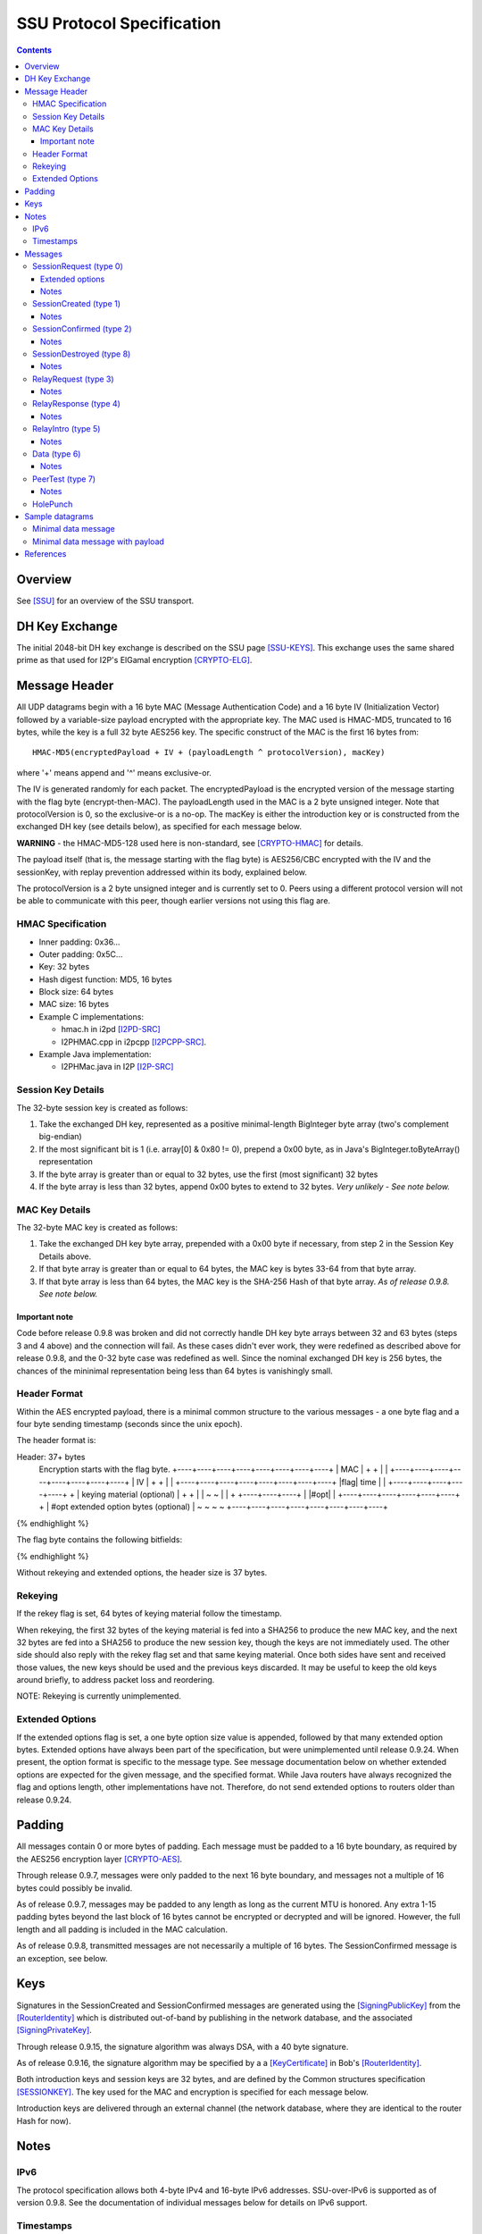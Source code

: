 ==========================
SSU Protocol Specification
==========================
.. meta::
    :lastupdated: November 2015
    :accuratefor: 0.9.24

.. contents::


Overview
========

See [SSU]_ for an overview of the SSU transport.


.. _dh:

DH Key Exchange
===============

The initial 2048-bit DH key exchange is described on the SSU page [SSU-KEYS]_.
This exchange uses the same shared prime as that used for I2P's ElGamal
encryption [CRYPTO-ELG]_.


.. _header:

Message Header
==============

All UDP datagrams begin with a 16 byte MAC (Message Authentication Code) and a
16 byte IV (Initialization Vector) followed by a variable-size payload
encrypted with the appropriate key.  The MAC used is HMAC-MD5, truncated to 16
bytes, while the key is a full 32 byte AES256 key.  The specific construct of
the MAC is the first 16 bytes from::

  HMAC-MD5(encryptedPayload + IV + (payloadLength ^ protocolVersion), macKey)

where '+' means append and '^' means exclusive-or.

The IV is generated randomly for each packet.  The encryptedPayload is the
encrypted version of the message starting with the flag byte
(encrypt-then-MAC).  The payloadLength used in the MAC is a 2 byte unsigned
integer.  Note that protocolVersion is 0, so the exclusive-or is a no-op.  The
macKey is either the introduction key or is constructed from the exchanged DH
key (see details below), as specified for each message below.

**WARNING** - the HMAC-MD5-128 used here is non-standard, see [CRYPTO-HMAC]_
for details.

The payload itself (that is, the message starting with the flag byte) is
AES256/CBC encrypted with the IV and the sessionKey, with replay prevention
addressed within its body, explained below.

The protocolVersion is a 2 byte unsigned integer and is currently set to 0.
Peers using a different protocol version will not be able to communicate with
this peer, though earlier versions not using this flag are.

HMAC Specification
------------------

* Inner padding: 0x36...
* Outer padding: 0x5C...
* Key: 32 bytes
* Hash digest function: MD5, 16 bytes
* Block size: 64 bytes
* MAC size: 16 bytes
* Example C implementations:

  * hmac.h in i2pd [I2PD-SRC]_
  * I2PHMAC.cpp in i2pcpp [I2PCPP-SRC]_.

* Example Java implementation:

  * I2PHMac.java in I2P [I2P-SRC]_

Session Key Details
-------------------

The 32-byte session key is created as follows:

1. Take the exchanged DH key, represented as a positive minimal-length
   BigInteger byte array (two's complement big-endian)

2. If the most significant bit is 1 (i.e. array[0] & 0x80 != 0), prepend a 0x00
   byte, as in Java's BigInteger.toByteArray() representation

3. If the byte array is greater than or equal to 32 bytes, use the first (most
   significant) 32 bytes

4. If the byte array is less than 32 bytes, append 0x00 bytes to extend to 32
   bytes. *Very unlikely - See note below.*

MAC Key Details
---------------

The 32-byte MAC key is created as follows:

1. Take the exchanged DH key byte array, prepended with a 0x00 byte if
   necessary, from step 2 in the Session Key Details above.

2. If that byte array is greater than or equal to 64 bytes, the MAC key is
   bytes 33-64 from that byte array.

3. If that byte array is less than 64 bytes, the MAC key is the SHA-256 Hash of
   that byte array. *As of release 0.9.8. See note below.*

Important note
``````````````
Code before release 0.9.8 was broken and did not correctly handle DH key byte
arrays between 32 and 63 bytes (steps 3 and 4 above) and the connection will
fail.  As these cases didn't ever work, they were redefined as described above
for release 0.9.8, and the 0-32 byte case was redefined as well.  Since the
nominal exchanged DH key is 256 bytes, the chances of the mininimal
representation being less than 64 bytes is vanishingly small.

Header Format
-------------

Within the AES encrypted payload, there is a minimal common structure to the
various messages - a one byte flag and a four byte sending timestamp (seconds
since the unix epoch).

The header format is:

.. raw:: html

  {% highlight lang='dataspec' %}
Header: 37+ bytes
  Encryption starts with the flag byte.
  +----+----+----+----+----+----+----+----+
  |                  MAC                  |
  +                                       +
  |                                       |
  +----+----+----+----+----+----+----+----+
  |                   IV                  |
  +                                       +
  |                                       |
  +----+----+----+----+----+----+----+----+
  |flag|        time       |              |
  +----+----+----+----+----+              +
  | keying material (optional)            |
  +                                       +
  |                                       |
  ~                                       ~
  |                                       |
  +                        +----+----+----+
  |                        |#opt|         |
  +----+----+----+----+----+----+         +
  | #opt extended option bytes (optional) |
  ~                                       ~
  ~                                       ~
  +----+----+----+----+----+----+----+----+
{% endhighlight %}

The flag byte contains the following bitfields:

.. raw:: html

  {% highlight %}
  Bit order: 76543210 (bit 7 is MSB)

    bits 7-4: payload type
       bit 3: If 1, rekey data is included. Always 0, unimplemented
       bit 2: If 1, extended options are included. Always 0 before release
              0.9.24.
    bits 1-0: reserved, set to 0 for compatibility with future uses
{% endhighlight %}

Without rekeying and extended options, the header size is 37 bytes.

.. _rekey:

Rekeying
--------

If the rekey flag is set, 64 bytes of keying material follow the timestamp.

When rekeying, the first 32 bytes of the keying material is fed into a SHA256
to produce the new MAC key, and the next 32 bytes are fed into a SHA256 to
produce the new session key, though the keys are not immediately used.  The
other side should also reply with the rekey flag set and that same keying
material.  Once both sides have sent and received those values, the new keys
should be used and the previous keys discarded.  It may be useful to keep the
old keys around briefly, to address packet loss and reordering.

NOTE: Rekeying is currently unimplemented.

.. _extend:

Extended Options
----------------

If the extended options flag is set, a one byte option size value is appended,
followed by that many extended option bytes. Extended options have always been
part of the specification, but were unimplemented until release 0.9.24. When
present, the option format is specific to the message type. See message
documentation below on whether extended options are expected for the given
message, and the specified format. While Java routers have always recognized the
flag and options length, other implementations have not. Therefore, do not send
extended options to routers older than release 0.9.24.


Padding
=======

All messages contain 0 or more bytes of padding.  Each message must be padded
to a 16 byte boundary, as required by the AES256 encryption layer
[CRYPTO-AES]_.

Through release 0.9.7, messages were only padded to the next 16 byte boundary,
and messages not a multiple of 16 bytes could possibly be invalid.

As of release 0.9.7, messages may be padded to any length as long as the
current MTU is honored.  Any extra 1-15 padding bytes beyond the last block of
16 bytes cannot be encrypted or decrypted and will be ignored.  However, the
full length and all padding is included in the MAC calculation.

As of release 0.9.8, transmitted messages are not necessarily a multiple of 16
bytes.  The SessionConfirmed message is an exception, see below.


Keys
====

Signatures in the SessionCreated and SessionConfirmed messages are generated
using the [SigningPublicKey]_ from the [RouterIdentity]_ which is distributed
out-of-band by publishing in the network database, and the associated
[SigningPrivateKey]_.

Through release 0.9.15, the signature algorithm was always DSA, with a 40 byte
signature.

As of release 0.9.16, the signature algorithm may be specified by a a
[KeyCertificate]_ in Bob's [RouterIdentity]_.

Both introduction keys and session keys are 32 bytes, and are defined by the
Common structures specification [SESSIONKEY]_.  The key used for the MAC and
encryption is specified for each message below.

Introduction keys are delivered through an external channel (the network
database, where they are identical to the router Hash for now).


Notes
=====

IPv6
----

The protocol specification allows both 4-byte IPv4 and 16-byte IPv6 addresses.
SSU-over-IPv6 is supported as of version 0.9.8.  See the documentation of
individual messages below for details on IPv6 support.

.. _time:

Timestamps
----------

While most of I2P uses 8-byte [Date]_ timestamps with millisecond resolution,
SSU uses 4-byte unsigned integer timestamps with one-second resolution. Because
these values are unsigned, they will not roll over until February 2106.


Messages
========

There are 10 messages (payload types) defined:

====  ================  =====
Type      Message       Notes
====  ================  =====
  0   SessionRequest
  1   SessionCreated
  2   SessionConfirmed
  3   RelayRequest
  4   RelayResponse
  5   RelayIntro
  6   Data
  7   PeerTest
  8   SessionDestroyed  Implemented as of 0.8.9
 n/a  HolePunch
====  ================  =====

.. _sessionRequest:

SessionRequest (type 0)
-----------------------

This is the first message sent to establish a session.

====================  ======================================================
**Peer:**             Alice to Bob
**Data:**             * 256 byte X, to begin the DH agreement
                      * 1 byte IP address size
                      * that many byte representation of Bob's IP address
                      * N bytes, currently uninterpreted
**Crypto Key used:**  Bob's introKey, as retrieved from the network database
**MAC Key used:**     Bob's introKey, as retrieved from the network database
====================  ======================================================

Message format:

.. raw:: html

  {% highlight lang='dataspec' %}
+----+----+----+----+----+----+----+----+
  |         X, as calculated from DH      |
  ~                .  .  .                ~
  |                                       |
  +----+----+----+----+----+----+----+----+
  |size| that many byte IP address (4-16) |
  +----+----+----+----+----+----+----+----+
  | arbitrary amount of uninterpreted data|
  ~                .  .  .                ~
{% endhighlight %}

Typical size including header, in current implementation: 304 (IPv4) or 320
(IPv6) bytes (before non-mod-16 padding)

Extended options
````````````````
*Note: This is a proposal, to be implemented in 0.9.24. Subject to change.*

* Minimum length: 3 (option length byte + 2 bytes)

* Option length: 2 minimum

* 2 bytes flags:

.. raw:: html

  {% highlight %}
  Bit order: 15...76543210 (bit 15 is MSB)

        bit 0: 1 for Alice to request a relay tag from Bob in the
               `SessionCreated` response, 0 if Alice does not need a relay tag.
               Note that "1" is the default if no extended options are present
    bits 15-1: unused, set to 0 for compatibility with future uses
{% endhighlight %}

Notes
`````
* IPv4 and IPv6 addresses are supported.

* The uninterpreted data could possibly be used in the future for challenges.

.. _sessioncreated:

SessionCreated (type 1)
-----------------------

This is the response to a SessionRequest_.

====================  ==========================================================
**Peer:**             Bob to Alice
**Data:**             * 256 byte Y, to complete the DH agreement
	              * 1 byte IP address size
	              * that many byte representation of Alice's IP address
	              * 2 byte Alice's port number
                      * 4 byte relay (introduction) tag which Alice can publish
                        (else 0x00000000)
                      * 4 byte timestamp (seconds from the epoch) for use in the
                        DSA signature
                      * Bob's [Signature]_ of the critical exchanged data (X +
                        Y + Alice's IP + Alice's port + Bob's IP + Bob's port +
                        Alice's new relay tag + Bob's signed on time), encrypted
                        with another layer of encryption using the negotiated
                        sessionKey.  The IV is reused here. See notes for length
                        information.
                      * 0-15 bytes of padding of the signature, using random
                        data, to a multiple of 16 bytes, so that the signature +
                        padding may be encrypted with an additional layer of
                        encryption using the negotiated session key as part of
                        the DSA block.
                      * N bytes, currently uninterpreted
**Crypto Key used:**  Bob's introKey, with an additional layer of encryption
                      over the 40 byte signature and the following 8 bytes
                      padding.
**MAC Key used:**     Bob's introKey
====================  ==========================================================

Message format:

.. raw:: html

  {% highlight lang='dataspec' %}
+----+----+----+----+----+----+----+----+
  |         Y, as calculated from DH      |
  ~                .  .  .                ~
  |                                       |
  +----+----+----+----+----+----+----+----+
  |size| that many byte IP address (4-16) |
  +----+----+----+----+----+----+----+----+
  | Port (A)| public relay tag  |  signed
  +----+----+----+----+----+----+----+----+
    on time |                             |
  +----+----+                             +
  |                                       |
  +                                       +
  |             signature                 |
  +                                       +
  |                                       |
  +                                       +
  |                                       |
  +         +----+----+----+----+----+----+
  |         |   (0-15 bytes of padding) 
  +----+----+----+----+----+----+----+----+
            |                             |
  +----+----+                             +
  |           arbitrary amount            |
  ~        of uninterpreted data          ~
  ~                .  .  .                ~
{% endhighlight %}

Typical size including header, in current implementation: 368 bytes (IPv4 or
IPv6) (before non-mod-16 padding)

Notes
`````
* IPv4 and IPv6 addresses are supported.

* If the relay tag is nonzero, Bob is offering to act as an introducer for
  Alice. Alice may subsequently publish Bob's address and the relay tag in the
  network database.

* For the signature, Bob must use his external port, as that what Alice will
  use to verify. If Bob's NAT/firewall has mapped his internal port to a
  different external port, and Bob is unaware of it, the verification by Alice
  will fail.

* See the Keys_ section above for details on signatures. Alice already has
  Bob's public signing key, from the network database.

* Through release 0.9.15, the signature was always a 40 byte DSA signature and
  the padding was always 8 bytes. As of release 0.9.16, the signature type and
  length are implied by the type of the [SigningPublicKey]_ in Bob's
  [RouterIdentity]_. The padding is as necessary to a multiple of 16 bytes.

* This is the only message that uses the sender's intro key. All others use the
  receiver's intro key or the established session key.

* Signed-on time appears to be unused or unverified in the current
  implementation.

* The uninterpreted data could possibly be used in the future for challenges.

* Extended options in the header: Not expected, undefined.

.. _sessionconfirmed:

SessionConfirmed (type 2)
-------------------------

This is the response to a SessionCreated_ message and the last step in
establishing a session.  There may be multiple SessionConfirmed messages
required if the Router Identity must be fragmented.

====================  ==========================================================
**Peer:**             Alice to Bob
**Data:**             * 1 byte identity fragment info::

                          Bit order: 76543210 (bit 7 is MSB)
                          bits 7-4: current identity fragment # 0-14
                          bits 3-0: total identity fragments (F) 1-15

                      * 2 byte size of the current identity fragment
                      * that many byte fragment of Alice's [RouterIdentity]_
                      * After the last identity fragment only:

                        * 4 byte signed-on time

                      * N bytes padding, currently uninterpreted
                      * After the last identity fragment only:

                        * The remaining bytes contain Alice's [Signature]_ of
                          the critical exchanged data (X + Y + Alice's IP +
                          Alice's port + Bob's IP + Bob's port + Alice's new
                          relay tag + Alice's signed on time). See notes for
                          length information.
**Crypto Key used:**  Alice/Bob sessionKey, as generated from the DH exchange
**MAC Key used:**     Alice/Bob MAC Key, as generated from the DH exchange
====================  ==========================================================

**Fragment 0 through F-2** (only if F > 1; currently unused, see notes below):

.. raw:: html

  {% highlight lang='dataspec' %}
+----+----+----+----+----+----+----+----+
  |info| cursize |                        |
  +----+----+----+                        +
  |      fragment of Alice's full         |
  ~            Router Identity            ~
  ~                .  .  .                ~
  |                                       |
  +----+----+----+----+----+----+----+----+
  | arbitrary amount of uninterpreted data|
  ~                .  .  .                ~
{% endhighlight %}
 
**Fragment F-1 (last or only fragment):**

.. raw:: html

  {% highlight lang='dataspec' %}
+----+----+----+----+----+----+----+----+
  |info| cursize |                        |
  +----+----+----+                        +
  |     last fragment of Alice's full     |
  ~            Router Identity            ~
  ~                .  .  .                ~
  |                                       |
  +----+----+----+----+----+----+----+----+
  |  signed on time   |                   |
  +----+----+----+----+                   +
  |  arbitrary amount of uninterpreted    |
  ~      data, until the signature at     ~
  ~       end of the current packet       ~
  |  Packet length must be mult. of 16    |
  +----+----+----+----+----+----+----+----+
  +                                       +
  |                                       |
  +                                       +
  |             signature                 |
  +                                       +
  |                                       |
  +                                       +
  |                                       |
  +----+----+----+----+----+----+----+----+
{% endhighlight %}
 
Typical size including header, in current implementation: 480 bytes (before
non-mod-16 padding)

Notes
`````
* In the current implementation, the maximum fragment size is 512 bytes. This
  should be extended so that longer signatures will work without fragmentation.
  The current implementation does not correctly process signatures split across
  two fragments.

* The typical [RouterIdentity]_ is 387 bytes, so no fragmentation is ever
  necessary. If new crypto extends the size of the RouterIdentity, the
  fragmentation scheme must be tested carefully.

* There is no mechanism for requesting or redelivering missing fragments.

* The total fragments field F must be set identically in all fragments.

* See the Keys_ section above for details on DSA signatures.

* Signed-on time appears to be unused or unverified in the current
  implementation.

* Since the signature is at the end, the padding in the last or only packet
  must pad the total packet to a multiple of 16 bytes, or the signature will
  not get decrypted correctly. This is different from all the other message
  types, where the padding is at the end.

* Through release 0.9.15, the signature was always a 40 byte DSA signature. As
  of release 0.9.16, the signature type and length are implied by the type of
  the [SigningPublicKey]_ in Alice's [RouterIdentity]_. The padding is as
  necessary to a multiple of 16 bytes.

* Extended options in the header: Not expected, undefined.

.. _sessiondestroyed:

SessionDestroyed (type 8)
-------------------------

The SessionDestroyed message was implemented (reception only) in release 0.8.1,
and is sent as of release 0.8.9.

====================  ============================
**Peer:**             Alice to Bob or Bob to Alice
**Data:**             none
**Crypto Key used:**  Alice/Bob sessionKey
**MAC Key used:**     Alice/Bob MAC Key
====================  ============================

This message does not contain any data.  Typical size including header, in
current implementation: 48 bytes (before non-mod-16 padding)

Notes
`````
* Destroy messages received with the sender's or receiver's intro key will be
  ignored.

* Extended options in the header: Not expected, undefined.


.. _relayrequest:

RelayRequest (type 3)
---------------------

This is the first message sent from Alice to Bob to request an introduction to
Charlie.

====================  ==========================================================
**Peer:**             Alice to Bob
**Data:**             * 4 byte relay (introduction) tag, nonzero, as received by
                        Alice in the SessionCreated_ message from Bob
                      * 1 byte IP address size
                      * that many byte representation of Alice's IP address
                      * 2 byte port number (of Alice)
                      * 1 byte challenge size
                      * that many bytes to be relayed to Charlie in the intro
                      * Alice's 32-byte introduction key (so Bob can reply with
                        Charlie's info)
                      * 4 byte nonce of Alice's relay request
                      * N bytes, currently uninterpreted
**Crypto Key used:**  Bob's introKey, as retrieved from the network database (or
                      Alice/Bob sessionKey, if established)
**MAC Key used:**     Bob's introKey, as retrieved from the network database (or
                      Alice/Bob MAC Key, if established)
====================  ==========================================================
 
Message format:

.. raw:: html

  {% highlight lang='dataspec' %}
+----+----+----+----+----+----+----+----+
  |      relay tag    |size| Alice IP addr
  +----+----+----+----+----+----+----+----+
       | Port (A)|size| challenge bytes   |
  +----+----+----+----+                   +
  |      to be delivered to Charlie       |
  +----+----+----+----+----+----+----+----+
  | Alice's intro key                     |
  +                                       +
  |                                       |
  +                                       +
  |                                       |
  +                                       +
  |                                       |
  +----+----+----+----+----+----+----+----+
  |       nonce       |                   |
  +----+----+----+----+                   +
  | arbitrary amount of uninterpreted data|
  ~                .  .  .                ~
{% endhighlight %}

Typical size including header, in current implementation: 96 bytes (no Alice IP
included) or 112 bytes (4-byte Alice IP included) (before non-mod-16 padding)

Notes
`````
* The IP address is only included if it is be different than the packet's
  source address and port. In the current implementation, the IP length is
  always 0 and the port is always 0, and the receiver should use the packet's
  source address and port.

* This message may be sent via IPv4 or IPv6. If IPv6, Alice must include her
  IPv4 address and port.

* If Alice includes her address/port, Bob may perform additional validation
  before continuing.

  * Prior to release 0.9.24, Java I2P rejected any address or port that was
    different from the connection.

* Challenge is unimplemented, challenge size is always zero

* There are no plans to implement relaying for IPv6.

* Prior to release 0.9.12, Bob's intro key was always used. As of release
  0.9.12, the session key is used if there is an established session between
  Alice and Bob. In practice, there must be an established session, as Alice
  will only get the nonce (introduction tag) from the session created message,
  and Bob will mark the introduction tag invalid once the session is destroyed.

* Extended options in the header: Not expected, undefined.

.. _relayresponse:

RelayResponse (type 4)
----------------------

This is the response to a RelayRequest_ and is sent from Bob to Alice.

====================  ==========================================================
**Peer:**             Bob to Alice
**Data:**             * 1 byte IP address size
                      * that many byte representation of Charlie's IP address
                      * 2 byte Charlie's port number
                      * 1 byte IP address size
                      * that many byte representation of Alice's IP address
                      * 2 byte Alice's port number
                      * 4 byte nonce sent by Alice
                      * N bytes, currently uninterpreted
**Crypto Key used:**  Alice's introKey, as received in the Relay Request (or
                      Alice/Bob sessionKey, if established)
**MAC Key used:**     Alice's introKey, as received in the Relay Request (or
                      Alice/Bob MAC Key, if established)
====================  ==========================================================

Message format:

.. raw:: html

  {% highlight lang='dataspec' %}
+----+----+----+----+----+----+----+----+
  |size|    Charlie IP     | Port (C)|size|
  +----+----+----+----+----+----+----+----+
  |    Alice IP       | Port (A)|  nonce
  +----+----+----+----+----+----+----+----+
            |   arbitrary amount of       |
  +----+----+                             +
  |          uninterpreted data           |
  ~                .  .  .                ~
{% endhighlight %}

Typical size including header, in current implementation: 64 (Alice IPv4) or 80
(Alice IPv6) bytes (before non-mod-16 padding)

Notes
`````
* This message may be sent via IPv4 or IPv6.

* Alice's IP address/port are the apparent IP/port that Bob received the
  RelayRequest on (not necessarily the IP Alice included in the RelayRequest),
  and may be IPv4 or IPv6. Alice currently ignores these on receive.

* Charlie's IP address must be IPv4, as that is the address that Alice will
  send the SessionRequest to after the Hole Punch.

* There are no plans to implement relaying for IPv6.

* Prior to release 0.9.12, Alice's intro key was always used. As of release
  0.9.12, the session key is used if there is an established session between
  Alice and Bob.

* Extended options in the header: Not expected, undefined.

.. _relayintro:

RelayIntro (type 5)
-------------------

This is the introduction for Alice, which is sent from Bob to Charlie.

====================  =====================================================
**Peer:**             Bob to Charlie
**Data:**             * 1 byte IP address size
                      * that many byte representation of Alice's IP address
                      * 2 byte port number (of Alice)
                      * 1 byte challenge size
                      * that many bytes relayed from Alice
                      * N bytes, currently uninterpreted
**Crypto Key used:**  Bob/Charlie sessionKey
**MAC Key used:**     Bob/Charlie MAC Key
====================  =====================================================

Message format:

.. raw:: html

  {% highlight lang='dataspec' %}
+----+----+----+----+----+----+----+----+
  |size|     Alice IP      | Port (A)|size|
  +----+----+----+----+----+----+----+----+
  |      that many bytes of challenge     |
  +                                       +
  |        data relayed from Alice        |
  +----+----+----+----+----+----+----+----+
  | arbitrary amount of uninterpreted data|
  ~                .  .  .                ~
{% endhighlight %}

Typical size including header, in current implementation: 48 bytes (before
non-mod-16 padding)

Notes
`````
* Alice's IP address is always 4 bytes in the current implementation, because
  Alice is trying to connect to Charlie via IPv4.

* This message must be sent via an established IPv4 connection, as that's the
  only way that Bob knows Charlie's IPv4 address to return to Alice in the
  RelayResponse_.

* Challenge is unimplemented, challenge size is always zero

* Extended options in the header: Not expected, undefined.

.. _data:

Data (type 6)
-------------

This message is used for data transport and acknowledgment.

====================  ==========================================================
**Peer:**             Any
**Data:**             * 1 byte flags::

                          Bit order: 76543210 (bit 7 is MSB)
                          bit 7: explicit ACKs included
                          bit 6: ACK bitfields included
                          bit 5: reserved
                          bit 4: explicit congestion notification (ECN)
                          bit 3: request previous ACKs
                          bit 2: want reply
                          bit 1: extended data included (unused, never set)
                          bit 0: reserved

                      * if explicit ACKs are included:

	                * a 1 byte number of ACKs
                        * that many 4 byte MessageIds being fully ACKed

                      * if ACK bitfields are included:

                        * a 1 byte number of ACK bitfields
                        * that many 4 byte MessageIds + a 1 or more byte ACK
                          bitfield. The bitfield uses the 7 low bits of each
                          byte, with the high bit specifying whether an
                          additional bitfield byte follows it (1 = true, 0 = the
                          current bitfield byte is the last).  These sequence of
                          7 bit arrays represent whether a fragment has been
                          received - if a bit is 1, the fragment has been
                          received.  To clarify, assuming fragments 0, 2, 5, and
                          9 have been received, the bitfield bytes would be as
                          follows::

                              byte 0:
                                 Bit order: 76543210 (bit 7 is MSB)
                                 bit 7: 1 (further bitfield bytes follow)
                                 bit 6: 0 (fragment 6 not received)
                                 bit 5: 1 (fragment 5 received)
                                 bit 4: 0 (fragment 4 not received)
                                 bit 3: 0 (fragment 3 not received)
                                 bit 2: 1 (fragment 2 received)
                                 bit 1: 0 (fragment 1 not received)
                                 bit 0: 1 (fragment 0 received)
                              byte 1:
                                 Bit order: 76543210 (bit 7 is MSB)
                                 bit 7: 0 (no further bitfield bytes)
                                 bit 6: 0 (fragment 13 not received)
                                 bit 5: 0 (fragment 12 not received)
                                 bit 4: 0 (fragment 11 not received)
                                 bit 3: 0 (fragment 10 not received)
                                 bit 2: 1 (fragment 9 received)
                                 bit 1: 0 (fragment 8 not received)
                                 bit 0: 0 (fragment 7 not received)

                      * If extended data included:

                        * 1 byte data size
                        * that many bytes of extended data (currently
                          uninterpreted)

                      * 1 byte number of fragments (can be zero)
                      * If nonzero, that many message fragments. Each fragment
                        contains:

                        * 4 byte messageId
                        * 3 byte fragment info::

                            Bit order: 76543210 (bit 7 is MSB)
                            bits 23-17: fragment # 0 - 127
                            bit 16: isLast (1 = true)
                            bits 15-14: unused, set to 0 for compatibility with
                                        future uses
                            bits 13-0: fragment size 0 - 16383

                        * that many bytes

                      * N bytes padding, uninterpreted
**Crypto Key used:**  Alice/Bob sessionKey
**MAC Key used:**     Alice/Bob MAC Key
====================  ==========================================================

Message format:

.. raw:: html

  {% highlight lang='dataspec' %}
+----+----+----+----+----+----+----+----+
  |flag| (additional headers, determined  |
  +----+                                  +
  ~ by the flags, such as ACKs or         ~
  | bitfields                             |
  +----+----+----+----+----+----+----+----+
  |#frg|     messageId     |   frag info  |
  +----+----+----+----+----+----+----+----+
  | that many bytes of fragment data      |
  ~                .  .  .                ~
  |                                       |
  +----+----+----+----+----+----+----+----+
  |     messageId     |   frag info  |    |
  +----+----+----+----+----+----+----+    +
  | that many bytes of fragment data      |
  ~                .  .  .                ~
  |                                       |
  +----+----+----+----+----+----+----+----+
  |     messageId     |   frag info  |    |
  +----+----+----+----+----+----+----+    +
  | that many bytes of fragment data      |
  ~                .  .  .                ~
  |                                       |
  +----+----+----+----+----+----+----+----+
  | arbitrary amount of uninterpreted data|
  ~                .  .  .                ~
{% endhighlight %}

Notes
`````
* The current implementation adds a limited number of duplicate acks for
  messages previously acked, if space is available.

* If the number of fragments is zero, this is an ack-only or keepalive message.

* The ECN feature is unimplemented, and the bit is never set.

* In the current implementation, the want reply bit is set when the number of
  fragments is greater then zero, and not set when there are no fragments.

* Extended data is unimplemented and never present.

* Reception of multiple fragments is supported in all releases. Transmission of
  multiple fragments is implemented in release 0.9.16.

* As currently implemented, maximum fragments is 64 (maximum fragment number =
  63).

* As currently implemented, maximum fragment size is of course less than the
  MTU.

* Take care not to exceed the maximum MTU even if there is a large number of
  ACKs to send.

* The protocol allows zero-length fragments but there's no reason to send them.

* In SSU, the data uses a short 5-byte I2NP header followed by the payload of
  the I2NP message instead of the standard 16-byte I2NP header. The short I2NP
  header consists only of the one-byte I2NP type and 4-byte expiration in
  seconds. The I2NP message ID is used as the message ID for the fragment. The
  I2NP size is assembled from the fragment sizes. The I2NP checksum is not
  required as UDP message integrity is ensured by decryption.

* Message IDs are not sequence numbers and are not consecutive. SSU does not
  guarantee in-order delivery. While we use the I2NP message ID as the SSU
  message ID, from the SSU protocol view, they are random numbers. In fact,
  since the router uses a single Bloom filter for all peers, the message ID
  must be an actual random number.

* Because there are no sequence numbers, there is no way to be sure an ACK was
  received. The current implementation routinely sends a large amount of
  duplicate ACKs. Duplicate ACKs should not be taken as an indication of
  congestion.

* ACK Bitfield notes: The receiver of a data packet does not know how many
  fragments are in the message unless it has received the last fragment.
  Therefore, the number of bitfield bytes sent in response may be less or more
  than the number of fragments divided by 7. For example, if the highest
  fragment the receiver has seen is number 4, only one byte is required to be
  sent, even if there may be 13 fragments total. Up to 10 bytes (i.e. (64 / 7)
  + 1) may be included for each message ID acked.

* Extended options in the header: Not expected, undefined.

.. _peertest:

PeerTest (type 7)
-----------------

See [SSU-PEERTEST]_ for details.

====================  ==========================================================
**Peer:**             Any
**Data:**             * 4 byte nonce
                      * 1 byte IP address size (may be zero)
                      * that many byte representation of Alice's IP address, if
                        size > 0
                      * 2 byte Alice's port number
                      * Alice's or Charlie's 32-byte introduction key
                      * N bytes, currently uninterpreted

**Crypto Key used:**  Listed in order of occurrence:

                      1. When sent from Alice to Bob: Alice/Bob sessionKey

                         (The protocol also permits Bob's introKey if Alice and
                         Bob do not have an established session, but in the
                         current implementation Alice always selects a Bob that
                         is established.  As of release 0.9.15, Bob will reject
                         PeerTests from peers without an established session.)

                      2. When sent from Bob to Charlie: Bob/Charlie sessionKey

                      3. When sent from Charlie to Bob: Bob/Charlie sessionKey

                      4. When sent from Bob to Alice: Alice's introKey, as
                         received in the PeerTest message from Alice

                      5. When sent from Charlie to Alice: Alice's introKey, as
                         received in the PeerTest message from Bob

                      6. When sent from Alice to Charlie: Charlie's introKey, as
                         received in the PeerTest message from Charlie

**MAC Key used:**     Listed in order of occurrence:

                      1. When sent from Alice to Bob: Alice/Bob MAC Key

                         (The protocol also permits Bob's introKey if Alice and
                         Bob do not have an established session, but in the
                         current implementation Alice always selects a Bob that
                         is established. As of release 0.9.15, Bob will reject
                         PeerTests from peers without an established session.)

                      2. When sent from Bob to Charlie: Bob/Charlie MAC Key

                      3. When sent from Charlie to Bob: Bob/Charlie MAC Key

                      4. When sent from Bob to Alice: Alice's introKey, as
                         received in the PeerTest message from Alice

                      5. When sent from Charlie to Alice: Alice's introKey, as
                         received in the PeerTest message from Bob

                      6. When sent from Alice to Charlie: Charlie's introKey, as
                         received in the PeerTest message from Charlie
====================  ==========================================================

Message format:

.. raw:: html

  {% highlight lang='dataspec' %}
+----+----+----+----+----+----+----+----+
  |    test nonce     |size| Alice IP addr
  +----+----+----+----+----+----+----+----+
       | Port (A)|                        |
  +----+----+----+                        +
  | Alice or Charlie's                    |
  + introduction key (Alice's is sent to  +
  | Bob and Charlie, while Charlie's is   |
  + sent to Alice)                        +
  |                                       |
  +              +----+----+----+----+----+
  |              | arbitrary amount of    |
  +----+----+----+                        |
  | uninterpreted data                    |
  ~                .  .  .                ~
{% endhighlight %}

Typical size including header, in current implementation: 80 bytes (before
non-mod-16 padding)

Notes
`````
* When sent by Alice, IP address size is 0, IP address is not present, and port
  is 0, as Bob and Charlie do not use the data; the point is to determine
  Alice's true IP address/port and tell Alice; Bob and Charlie don't care what
  Alice thinks her address is.

* When sent by Bob or Charlie, IP and port are present, and IP address is
  always 4 bytes in the current implementation. IPv6 testing is not currently
  supported.

* IPv6 Notes: Only testing of IPv4 addresses is supported. Therefore, all
  Alice-Bob and Alice-Charlie communication must be via IPv4. Bob-Charlie
  communication, however, may be via IPv4 or IPv6. Alice's address, when
  specified in the PeerTest message, must be 4 bytes.

* A peer must maintain a table of active test states (nonces). On reception of
  a PeerTest message, look up the nonce in the table. If found, it's an
  existing test and you know your role (Alice, Bob, or Charlie). Otherwise, if
  the IP is not present and the port is 0, this is a new test and you are Bob.
  Otherwise, this is a new test and you are Charlie.

* As of release 0.9.15, Alice must have an established session with Bob and use
  the session key.

* Extended options in the header: Not expected, undefined.

HolePunch
---------

A HolePunch is simply a UDP packet with no data.  It is unauthenticated and
unencrypted.  It does not contain a SSU header, so it does not have a message
type number.  It is sent from Charlie to Alice as a part of the Introduction
sequence.


.. _sampledatagrams:

Sample datagrams
================

Minimal data message
--------------------

* no fragments, no ACKs, no NACKs, etc
* Size: 39 bytes

.. raw:: html

  {% highlight lang='dataspec' %}
+----+----+----+----+----+----+----+----+
  |                  MAC                  |
  +                                       +
  |                                       |
  +----+----+----+----+----+----+----+----+
  |                   IV                  |
  +                                       +
  |                                       |
  +----+----+----+----+----+----+----+----+
  |flag|        time       |flag|#frg|    |
  +----+----+----+----+----+----+----+    +
  |  padding to fit a full AES256 block   |
  +----+----+----+----+----+----+----+----+
{% endhighlight %}

Minimal data message with payload
---------------------------------

* Size: 46+fragmentSize bytes

.. raw:: html

  {% highlight lang='dataspec' %}
+----+----+----+----+----+----+----+----+
  |                  MAC                  |
  +                                       +
  |                                       |
  +----+----+----+----+----+----+----+----+
  |                   IV                  |
  +                                       +
  |                                       |
  +----+----+----+----+----+----+----+----+
  |flag|        time       |flag|#frg|
  +----+----+----+----+----+----+----+----+
    messageId    |   frag info  |         |
  ----+----+----+----+----+----+         +
  | that many bytes of fragment data      |
  ~                .  .  .                ~
  |                                       |
  +----+----+----+----+----+----+----+----+
{% endhighlight %}


References
==========

.. [CRYPTO-AES]
    {{ site_url('docs/how/cryptography', True) }}#AES

.. [CRYPTO-ELG]
    {{ site_url('docs/how/cryptography', True) }}#elgamal

.. [CRYPTO-HMAC]
    {{ site_url('docs/how/cryptography', True) }}#udp

.. [Date]
    {{ ctags_url('Date') }}

.. [I2P-SRC]
    https://github.com/i2p/i2p.i2p

.. [I2PCPP-SRC]
    http://{{ i2pconv('git.repo.i2p') }}/w/i2pcpp.git

.. [I2PD-SRC]
    https://github.com/PurpleI2P/i2pd

.. [KeyCertificate]
    {{ spec_url('common-structures') }}#key-certificates

.. [RouterIdentity]
    {{ ctags_url('RouterIdentity') }}

.. [SESSIONKEY]
    {{ ctags_url('SessionKey') }}

.. [Signature]
    {{ ctags_url('Signature') }}

.. [SigningPrivateKey]
    {{ ctags_url('SigningPrivateKey') }}

.. [SigningPublicKey]
    {{ ctags_url('SigningPublicKey') }}

.. [SSU]
    {{ site_url('docs/transport/ssu', True) }}

.. [SSU-KEYS]
    {{ site_url('docs/transport/ssu', True) }}#keys

.. [SSU-PEERTEST]
    {{ site_url('docs/transport/ssu', True) }}#peerTesting
